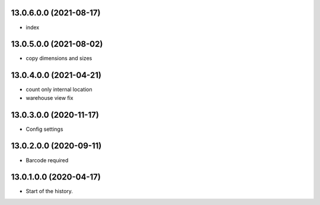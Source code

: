 13.0.6.0.0 (2021-08-17)
~~~~~~~~~~~~~~~~~~~~~~~

* index

13.0.5.0.0 (2021-08-02)
~~~~~~~~~~~~~~~~~~~~~~~

* copy dimensions and sizes

13.0.4.0.0 (2021-04-21)
~~~~~~~~~~~~~~~~~~~~~~~

* count only internal location
* warehouse view fix

13.0.3.0.0 (2020-11-17)
~~~~~~~~~~~~~~~~~~~~~~~

* Config settings

13.0.2.0.0 (2020-09-11)
~~~~~~~~~~~~~~~~~~~~~~~

* Barcode required

13.0.1.0.0 (2020-04-17)
~~~~~~~~~~~~~~~~~~~~~~~

* Start of the history.
